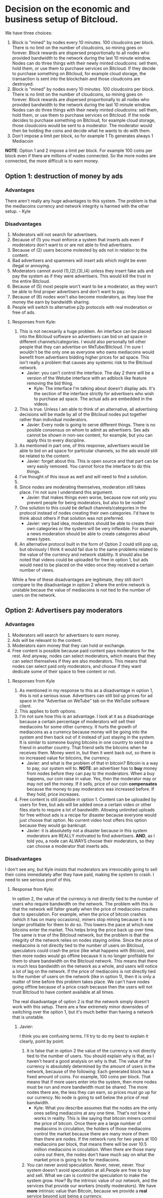#+STARTUP: align fold hidestars indent

* Decision on the economic and business setup of Bitcloud.

We have three choices:

1. Block is "mined" by nodes every 10 minutes. 100 cloudcoins per block. There is no limit on the number of cloudcoins, so mining goes on forever. Block rewards are dispersed proportionally to all nodes who provided bandwidth to the network during the last 10 minute window. Nodes can do three things with their newly minted cloudcoins: sell them, hold them, or use them to purchase services on Bitcloud. If they decide to purchase something on Bitcloud, for example cloud storage, the transaction is sent into the blockchain and those cloudcoins are destroyed.
2. Block is "mined" by nodes every 10 minutes. 100 cloudcoins per block. There is no limit on the number of cloudcoins, so mining goes on forever. Block rewards are dispersed proportionally to all nodes who provided bandwidth to the network during the last 10 minute window. Nodes can do three things with their newly minted cloudcoins: sell them, hold them, or use them to purchase services on Bitcloud. If the node decides to purchase something on Bitcloud, for example cloud storage, those cloudcoins would be sent to a moderator. The moderator would then be holding the coins and decide what he wants to do with them.
3. Don't impose a limit per block, so for example 1 Tb generates always 1
   Mediacoin

*NOTE*: Option 1 and 2 impose a limit per block. For example 100 coins per
block even if there are millions of nodes connected. So the more nodes are
connected, the more difficult is to earn money.
   
** Option 1: destruction of money by ads

*** Advantages

There aren't really any huge advantages to this system. The problem is that the mediacoins currency and network integrity is harmed with the other setup. - Kyle

*** Disadvantages

1. Moderators will not search for advertisers.
2. Because of (1) you must enforce a system that inserts ads even if
   moderators don't want to or are not able to find advertisers.
3. Because of (2) users become molested by ads not in relation to the content.
4. Bad advertisers and spammers will insert ads which might be even illegal or
   annoying.
5. Moderators cannot avoid (1),(2),(3),(4) unless they insert fake ads and pay the system
   as if they were advertisers. This would kill the trust in the entire Bitcloud.
6. Because of (5) most people won't want to be a moderator, as they won't be
   able to find proper advertisers and don't want to pay.
7. Because of (6) nodes won't also become moderators, as they lose the money
   the earn by bandwidth sharing.
8. People will switch to alternative p2p protocols with real moderation or
   free of ads.
   
**** Responses from Kyle:
1. This is not necesarily a huge problem. An interface can be placed into the
   Bitcloud software so advertisers can bid on ad space in different
   channels/categories. I would also personally tell other people that they
   can advertise on WeTube/Bitcloud. I'm sure I wouldn't be the only one as
   everyone who owns mediacoins would benefit from advertisers bidding higher
   prices for ad space. This isn't really a problem that causes any systemic
   risk to the Bitcloud network.
   - Javier: you can't control the interface. The day 2 there will be a
     version of the Wetube interface with an adblock like feature removing the
     bid thing.
     - Kyle: The interface I'm talking about doesn't display ads. It's the section of
       the interface strictly for advertisers who wish to purchase ad space. The actual
       ads are embedded in the videos.
2. This is true. Unless I am able to think of an alternative, all advertising
   decisions will be made by all of the Bitcloud nodes put together rather
   than individual moderators.
   - Javier: Every node is going to serve different things. There is no posible
     consensus on whom to admit as advertisers. Sex ads cannot be shown in
     non-sex content, for example, but you can apply this to every discipline.
3. As mentioned in part one, of this response, advertisers would be able to
   bid on ad space for particular channels, so the ads would still be related
   to the content.
   - Javier: forget about this. This is open source and that part can be very
     easily removed. You cannot force the interface to do this things.
4. I've thought of this issue as well and will need to find a solution.
5. 
6. Since nodes are moderating themselves, moderation still takes place. I'm
   not sure I understand this argument.
   - Javier: that makes things even worse, because now not only you prevent
     people for being moderators, but also to be nodes!
7. One solution to this could be default channels/categories in the protocol
   instead of nodes creating their own categories. I'd have to think about
   others if that solution was not preferred.
   - Javier: very bad idea, moderators should be able to create their own
     categories or the system will be very inflexible. For example, a news
     moderation should be able to create categories about news types.
8. An alternative protocol built in the form of Option 2 could still pop up, but obviously I think it would fail due to the same problems related to the value of the currency and network stability. It should also be noted that videos could be uploaded for free in option 1, but ads would need to be placed on the video once they received a certain number of views.

While a few of these disadvantages are legitimate, they still don't compare to the disadvantage in option 2 where the entire network is unstable becaue the value of mediacoins is not tied to the number of users on the network.
** Option 2: Advertisers pay moderators

*** Advantages

1. Moderators will search for advertisers to earn money.
2. Ads will be relevant to the content.
3. Moderators earn money that they can hold or exchange.
4. Free content is possible because paid content pays moderators for the
   rest. And anyway, nodes can select moderators, which means that they can
   select themselves if they are also moderators. This means that nodes can
   select paid only moderators, and choose if they want dedicate some of their
   space to free content or not.
   
****   Responses from Kyle
1. As mentioned in my response to this as a disadvantage in option 1, this is not a serious issue. Advertisers can still bid up prices for ad space in the "Advertise on WeTube" tab on the WeTube software client.
2. This applies to both options.
3. I'm not sure how this is an advantage. I look at it as a disadvantage
   because a certain percentage of moderators will sell their mediacoins for
   some other currency. It hurts the growth of mediacoins as a currency
   because money will be going into the system and then back out of it instead
   of just staying in the system. It is similar to someone buying bitcoins in
   one country to send to a friend in another country. That friend sells the
   bitcoins when he receives them. Money went in, but then it went back out,
   so there is no increased value for bitcoins, the currency.
   - Javier: and what is the problem of that in bitcoin? Bitcoin is a way to
     pay, our system will to. *NOTE*: an advertiser has to *buy* money from
     nodes before they can pay to the moderators. When a buy happens, our coin
     raise in value. Yes, then the moderator may or may not sell the money. If
     it sells, price of our coin *compensates* because the money to pay
     moderators was increased before. If they hold, price increases.
4. Free content is still possible in option 1. Content can be uploaded by
   users for free, but ads will be added once a certain video or other files
   starts to require a lot of bandwidth. Allowing unlimited uploads for free
   without ads is a recipe for disaster because everyone would just choose
   that option. No current video host offers this option because they would go
   bankrupt.
   - Javier: it is absolutetly not a disaster because in this system
     moderators are REALLY motivated to find advertisers. *AND*, as I told
     you, a node can ALWAYS choose their moderators, so they can choose a
     moderator that inserts ads.
   
*** Disadvantages

I don't see any, but Kyle insists that moderators are irrevocably going to sell
their coins immediately after they have paid, making the system to crash. I
need to see serious proof of this.

**** Response from Kyle:
In option 2, the value of the currency is not directly tied to the number of
users who require bandwidth on the network. The problem with this is that the
network will falter greatly when the price of mediacoins crashes due to
speculation. For example, when the price of bitcoin crashes (which it has on
many occasions), miners stop mining because it is no longer profitable for
them to do so. This lowers the pace at which new bitcoins enter the
market. This helps bring the price back up over time. The same is true of the
Bitcloud network, but the problem is that the integrity of the network relies
on nodes staying online. Since the price of mediacoins is not directly tied to
the number of users on Bitcloud, speculators could crash the price (like what
happens with Bitcoin), and then more nodes would go offline because it is no
longer profitable for them to share bandwidth on the Bitcloud network. This
means that there is much less bandwidth on the network as a whole, and users
will notice a lot of lag on the network. If the price of mediacoins is not
directly tied to the number of users on the network (like in option 1), then
it is only a matter of time before this problem takes place. We can't have
nodes going offline because of a price crash because then the users will not
trust Bitcloud to have content available at all times.


The real disadvantage of option 2 is that the network simply doesn't work with
this setup. There are a few extremely minor downsides of switching over the
option 1, but it's much better than having a network that is unstable.

***** Javier:
I think you are confusing terms. I'll try to do my best to
explain it clearly, point by point:
1. It is false that in option 2 the value of the currency is not directly tied
   to the number of users. You should explain why is that, as I haven't heard
   a good analysis on why is that.
   The value of the currency is absolutely determined by the amount of users
   in the network, because of the following:
   Each generated block has a fixed amount of coins. For example, 100 coins
   per block. That means that if more users enter into the system, then more
   nodes must be run and more bandwidth must be shared. The more nodes there
   are, the less they can earn, so prices must go up for our currency.
   No node is going to sell below the price of real bandwidth.
   - Kyle:
     What you describe assumes that the nodes are the only ones selling
      mediacoins at any one time. That's not how it works in reality. This is 
      like saying that bitcoin miners control the price of bitcoin. Once there 
      are a large number of mediacoins in circulation, the holders of those 
      mediacoins control the market because there are many more of them than there 
      are nodes. If the network runs for two years at 100 mediacoins per block, that 
      means there will be over 10.5 million mediacoins in circulation. When there are
      those many coins out there, the nodes don't have much say on what the market price
      is going to be for mediacoins.
2. You can never avoid speculation. Never, never, never. Your system doesn't
   avoid speculation at all.People are free to buy and sell. What we can is
   control the speculation to make the system grow. How? By the intrinsic
   value of our network, and the services that provide our workers (mostly
   moderators).  We have *more* intrinsic value than Bitcoin, because we
   provide a *real* service beyond just being a currency.
   - Kyle:
      Providing extra value during the mining process does not mean anything. If 
      that were true, Primecoin and Peercoin would have more value than Bitcoin. What
      gives a coin value is its utility. This is why no one cares about Primecoin 
      finding prime numbers or Peercoin saving energy costs. You can't avoid 
      speculation, but you can put a floor on the price.
3. Our system is going to be a mix between a currency and an stock market and
   there are good reasons to hold *both*. For example, when people hold Apple
   stocks is because they believe that Apple is doing well. Apple is not
   crashing because they are backed up by the products they sell. We are going
   to be backed up by the services we provide.
   - Kyle:
      This is false. A DAC needs to be a stock/commodity first. If it becomes 
      a currency, that is something for the market to decide. Option 2 does not 
      back up the mediacoins currency with the WeTube service because they are 
      not directly connected because nodes won't control the market price at a 
      certain point as mentioned in the response to point 1.
   In addition to that, we are a currency too, a medium for people to
   interchange goods and services, and we can maintain even a better
   equilibrium than Bitcoin just because we are also backed up by the services
   we provide.
   - Kyle:
      Saying the currency is backed up by our services and actually backing up 
      the currency with the services are two different things. As I've explained 
      many times, the currency is not backed up by the services because the nodes 
      don't have control over the price at a certain point.
4. You assume that moderators are going to sell. Why? You're unable to give
   good answer except your biased opinion.
   - Kyle:
      You assume that moderators are going to hold. Why? You're unable to give a 
      good answer except your biased opinion.
5. *Even if all moderators sell everything in the moment they are paid (a very
   improbable thing), our system still can run STABLE*. Why? Because before a
   moderator can sell, he must first have received a payment. And who is the
   one who pays? The advertiser. And who is the one who sell our coins to
   advertisers? The nodes.
   - Kyle:
      As pointed out in other responses, this assumes nodes are the majority of the 
      market, which they are not. They are at the beginning, but they lose their 
      control of the market over time as more mediacoins are created. Just like with
      bitcoin miners.
   *SO IT COMPENSATES*
   Note that there is a buy and a sell. Advertisers buy, moderators sell, so
   there is an equilibrium. And meanwhile the prices increases because more users
   and nodes come to the system.
   - Kyle:
     Same answer as above. The price does not increase because nodes don't control 
     the price after a certain point in time
** Option 3: No limit per block

In this option, there is not a limit in the amount of what can be earned per
block. For example, 1 Tb of bandwidth equals to 1 mediacoin.

For original developers we can implement a kickstart reward, so they are
compensated with a good amount of coins for the work of developing.

For early adopters we can do something like:
- For the first month, 1 Tb = 1000 coins.
- From there on, 1 TB = 1 coin
That way we propagate the system easily and ensure a good start.

*** Advantages

- It is always going to reflect the real price of bandwidth.
- Speculation is reduced to minimum because nodes are not going to sell below
  the real price of bandwidth.
- Nodes will have a constant incentive to be online.
- Moderators can be paid properly.

*** Disadvantages

- Highly inflationary system, which is not good for investors.
- We have to calculate very carefully the amount given to developers and early adopters.

* Decision to make about mixing moderators and nodes

If we mix moderators and nodes, it will have the following problems:

1. Someone willing to do moderation must be a technical guy and manage a
   node. This means managing an entire server and be aware of security risks,
   pay the bill for the ISP, etc.
2. You must introduce another complexity: collections of node pools that act
   together to provide some content. This will complicate the protocol a lot.
3. Because of (2) you centralize power in the nodes.
4. Because of (3) there will be copiers. Other nodes will try to copy the most
   successful nodes.
5. Because of 4, if primary node goes down, all the copiers go down.
6. Because of (4) if a node deletes everything all the copiers must follow.

Response from Kyle:
I will response to this section in the future.

** Ethical reasons

There is really not a good reason to mix moderators and nodes. Moderators are
the base for a nice thin layer which will facilitate things to everyone.
By making imposible for a moderator to select a node, you ensure that any node
can attach to a moderator, and the human behind the moderation service knows
that nodes are going to follow him if he provides good content. In fact, he
will desire that nodes follow him.

Response from Kyle:
I will response to this section in the future.

** Economic reasons

The same cannot be said when a node and a moderator are not the same. Because
of the way that the protocol is going to be constructed, it would be easier
for the node to create a kind of apartheid for nodes trying to copy him.

Why he would do so? *Because by banning copiers he can absorb most of the
bandwidth for the content he is hosting*.

Response from Kyle:
I will response to this section in the future.


